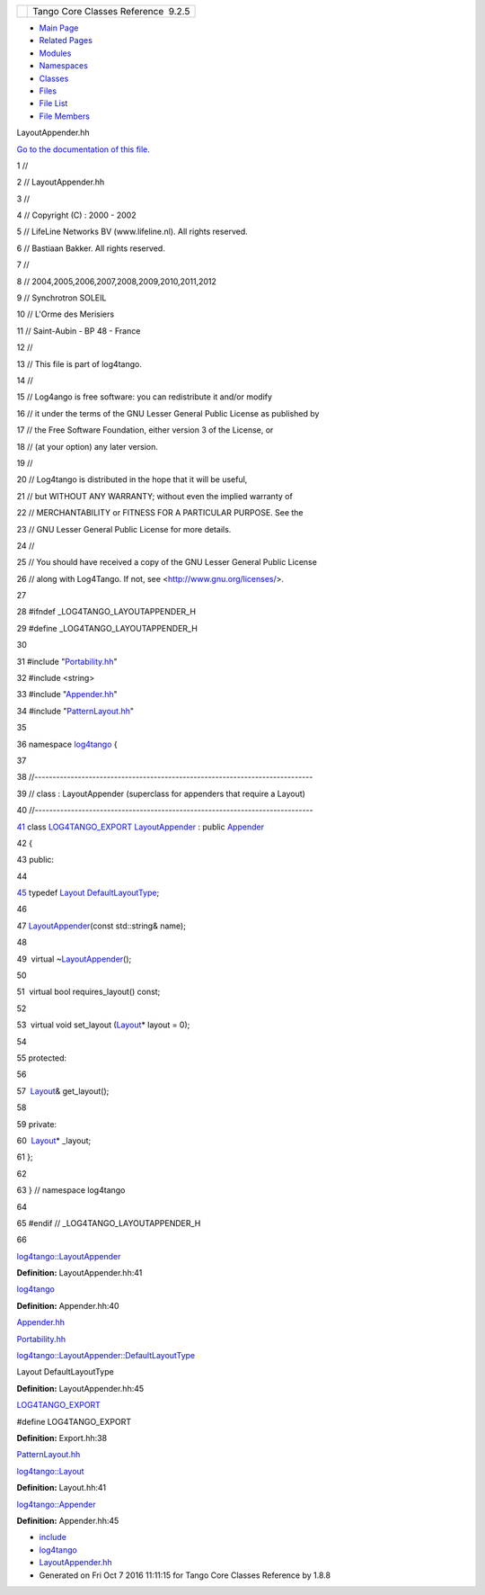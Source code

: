 +----------+---------------------------------------+
| |Logo|   | Tango Core Classes Reference  9.2.5   |
+----------+---------------------------------------+

-  `Main Page <../../index.html>`__
-  `Related Pages <../../pages.html>`__
-  `Modules <../../modules.html>`__
-  `Namespaces <../../namespaces.html>`__
-  `Classes <../../annotated.html>`__
-  `Files <../../files.html>`__

-  `File List <../../files.html>`__
-  `File Members <../../globals.html>`__

LayoutAppender.hh

`Go to the documentation of this
file. <../../d3/da3/LayoutAppender_8hh.html>`__

1 //

2 // LayoutAppender.hh

3 //

4 // Copyright (C) : 2000 - 2002

5 // LifeLine Networks BV (www.lifeline.nl). All rights reserved.

6 // Bastiaan Bakker. All rights reserved.

7 //

8 // 2004,2005,2006,2007,2008,2009,2010,2011,2012

9 // Synchrotron SOLEIL

10 // L'Orme des Merisiers

11 // Saint-Aubin - BP 48 - France

12 //

13 // This file is part of log4tango.

14 //

15 // Log4ango is free software: you can redistribute it and/or modify

16 // it under the terms of the GNU Lesser General Public License as
published by

17 // the Free Software Foundation, either version 3 of the License, or

18 // (at your option) any later version.

19 //

20 // Log4tango is distributed in the hope that it will be useful,

21 // but WITHOUT ANY WARRANTY; without even the implied warranty of

22 // MERCHANTABILITY or FITNESS FOR A PARTICULAR PURPOSE. See the

23 // GNU Lesser General Public License for more details.

24 //

25 // You should have received a copy of the GNU Lesser General Public
License

26 // along with Log4Tango. If not, see <http://www.gnu.org/licenses/>.

27 

28 #ifndef \_LOG4TANGO\_LAYOUTAPPENDER\_H

29 #define \_LOG4TANGO\_LAYOUTAPPENDER\_H

30 

31 #include "`Portability.hh <../../da/dd8/Portability_8hh.html>`__\ "

32 #include <string>

33 #include "`Appender.hh <../../d2/d5c/Appender_8hh.html>`__\ "

34 #include
"`PatternLayout.hh <../../df/d8c/PatternLayout_8hh.html>`__\ "

35 

36 namespace `log4tango <../../d4/db0/namespacelog4tango.html>`__ {

37 

38 //-----------------------------------------------------------------------------

39 // class : LayoutAppender (superclass for appenders that require a
Layout)

40 //-----------------------------------------------------------------------------

`41 <../../d3/db6/classlog4tango_1_1LayoutAppender.html>`__ class
`LOG4TANGO\_EXPORT <../../df/d5d/Export_8hh.html#abb9e874b4244b6247ac9dbb62a2c7b8f>`__
`LayoutAppender <../../d3/db6/classlog4tango_1_1LayoutAppender.html>`__
: public `Appender <../../d7/dc4/classlog4tango_1_1Appender.html>`__

42 {

43 public:

44 

`45 <../../d3/db6/classlog4tango_1_1LayoutAppender.html#afff8b793c258c86701cbd1fe72925b49>`__ 
typedef `Layout <../../d7/da6/classlog4tango_1_1Layout.html>`__
`DefaultLayoutType <../../d3/db6/classlog4tango_1_1LayoutAppender.html#afff8b793c258c86701cbd1fe72925b49>`__;

46 

47 
`LayoutAppender <../../d3/db6/classlog4tango_1_1LayoutAppender.html>`__\ (const
std::string& name);

48 

49  virtual
~\ `LayoutAppender <../../d3/db6/classlog4tango_1_1LayoutAppender.html>`__\ ();

50 

51  virtual bool requires\_layout() const;

52 

53  virtual void set\_layout
(`Layout <../../d7/da6/classlog4tango_1_1Layout.html>`__\ \* layout =
0);

54 

55 protected:

56 

57  `Layout <../../d7/da6/classlog4tango_1_1Layout.html>`__\ &
get\_layout();

58 

59 private:

60  `Layout <../../d7/da6/classlog4tango_1_1Layout.html>`__\ \*
\_layout;

61 };

62 

63 } // namespace log4tango

64 

65 #endif // \_LOG4TANGO\_LAYOUTAPPENDER\_H

66 

`log4tango::LayoutAppender <../../d3/db6/classlog4tango_1_1LayoutAppender.html>`__

**Definition:** LayoutAppender.hh:41

`log4tango <../../d4/db0/namespacelog4tango.html>`__

**Definition:** Appender.hh:40

`Appender.hh <../../d2/d5c/Appender_8hh.html>`__

`Portability.hh <../../da/dd8/Portability_8hh.html>`__

`log4tango::LayoutAppender::DefaultLayoutType <../../d3/db6/classlog4tango_1_1LayoutAppender.html#afff8b793c258c86701cbd1fe72925b49>`__

Layout DefaultLayoutType

**Definition:** LayoutAppender.hh:45

`LOG4TANGO\_EXPORT <../../df/d5d/Export_8hh.html#abb9e874b4244b6247ac9dbb62a2c7b8f>`__

#define LOG4TANGO\_EXPORT

**Definition:** Export.hh:38

`PatternLayout.hh <../../df/d8c/PatternLayout_8hh.html>`__

`log4tango::Layout <../../d7/da6/classlog4tango_1_1Layout.html>`__

**Definition:** Layout.hh:41

`log4tango::Appender <../../d7/dc4/classlog4tango_1_1Appender.html>`__

**Definition:** Appender.hh:45

-  `include <../../dir_93bc669b4520ad36068f344e109b7d17.html>`__
-  `log4tango <../../dir_5a849e394260fc4e91409ef0349c0857.html>`__
-  `LayoutAppender.hh <../../d3/da3/LayoutAppender_8hh.html>`__
-  Generated on Fri Oct 7 2016 11:11:15 for Tango Core Classes Reference
   by |doxygen| 1.8.8

.. |Logo| image:: ../../logo.jpg
.. |doxygen| image:: ../../doxygen.png
   :target: http://www.doxygen.org/index.html
